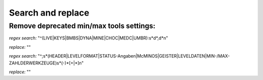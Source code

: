 Search and replace
==================

Remove deprecated min/max tools settings:
-----------------------------------------

*regex search:*
"^(LIVE|KEYS|BMBS|DYNA|MINE|CHOC|MEDC|UMBR)\:\s*\d*\,\d*\n"

*replace:* ""

*regex search:*
"^\;\s*(HEADER|LEVELFORMAT|STATUS\-Angaben|McMINOS|GEISTER|LEVELDATEN|MIN\-\/MAX\-ZAHL\ DER\ WERKZEUGE)\s*(\-)*[\+|\*]\n"

*replace:* ""
